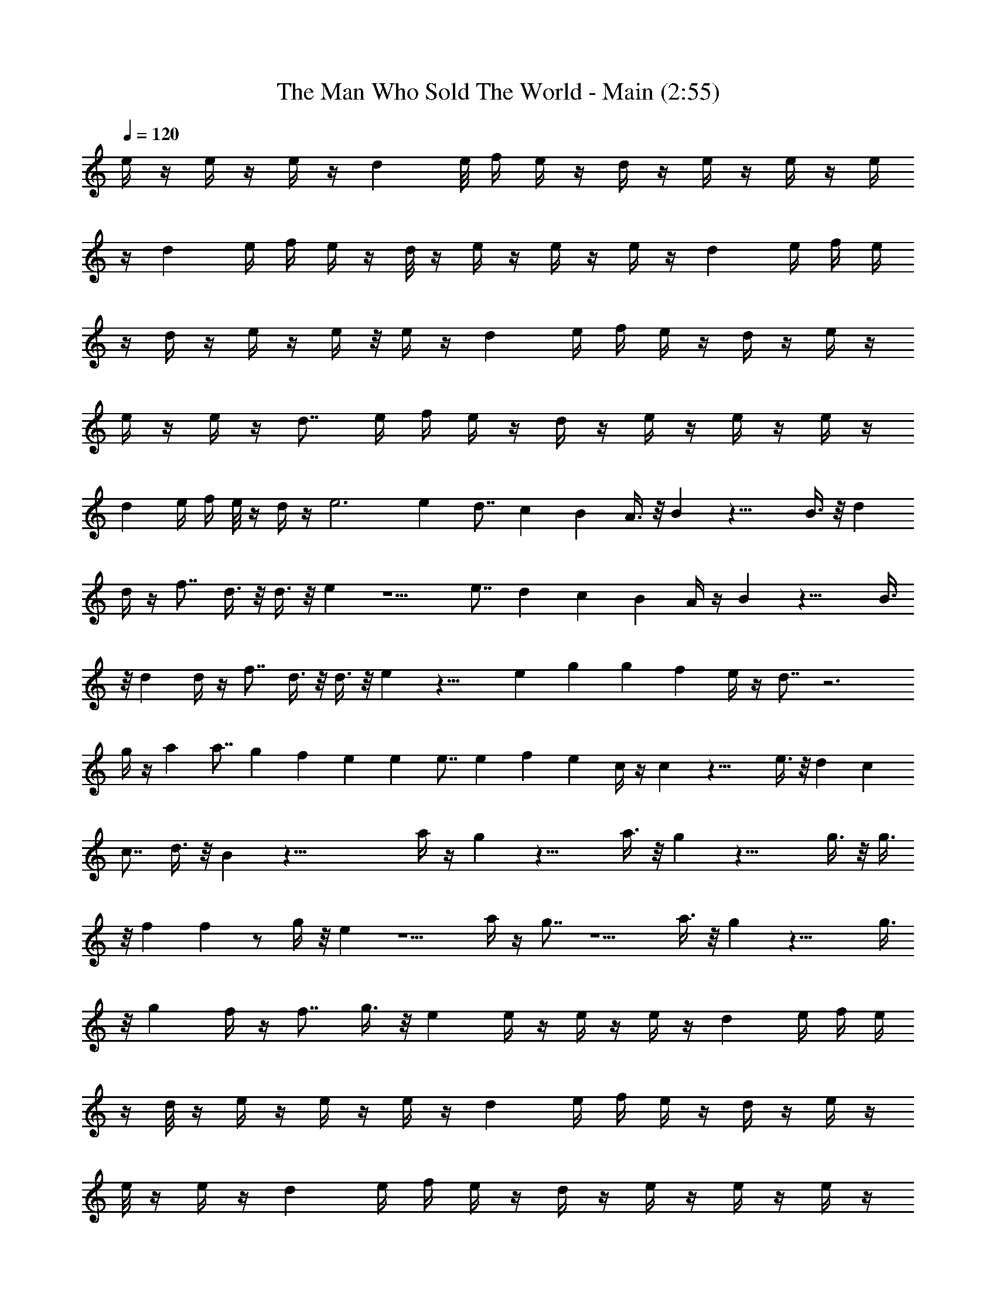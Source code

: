 X:1
T:The Man Who Sold The World - Main (2:55)
Z:Transcribed by Nedwyrd of Landroval
%  Original file:soldtheworldmain.mid
%  Transpose:-5
L:1/4
Q:120
K:C
e/4 z/4 e/4 z/4 e/4 z/4 d e/8 f/4 e/4 z/4 d/4 z/4 e/4 z/4 e/4 z/4 e/4
z/4 d e/4 f/4 e/4 z/4 d/8 z/4 e/4 z/4 e/4 z/4 e/4 z/4 d e/4 f/4 e/4
z/4 d/4 z/4 e/4 z/4 e/4 z/8 e/4 z/4 d e/4 f/4 e/4 z/4 d/4 z/4 e/4 z/4
e/4 z/4 e/4 z/4 d7/8 e/4 f/4 e/4 z/4 d/4 z/4 e/4 z/4 e/4 z/4 e/4 z/4
d e/4 f/4 e/8 z/4 d/4 z/4 e3 e d7/8 c B A3/8 z/8 B z23/8 B3/8 z/8 d
d/4 z/4 f7/8 d3/8 z/8 d3/8 z/8 e z5/2 e7/8 d c B A/4 z/4 B z23/8 B3/8
z/8 d d/4 z/4 f7/8 d3/8 z/8 d3/8 z/8 e z19/8 e g g f e/4 z/4 d7/8 z3
g/4 z/4 a a7/8 g f e e e7/8 e f [ez/2] c/4 z/4 c z19/8 e3/8 z/8 d c
c7/8 d3/8 z/8 B z51/8 a/4 z/4 g z19/8 a3/8 z/8 g z23/8 g3/8 z/8 g3/8
z/8 f f z/2 g/4 z/8 e z5/2 a/4 z/4 g7/8 z5/2 a3/8 z/8 g z23/8 g3/8
z/8 g f/4 z/4 f7/8 g3/8 z/8 e e/4 z/4 e/4 z/4 e/4 z/4 d e/4 f/4 e/4
z/4 d/8 z/4 e/4 z/4 e/4 z/4 e/4 z/4 d e/4 f/4 e/4 z/4 d/4 z/4 e/4 z/4
e/8 z/4 e/4 z/4 d e/4 f/4 e/4 z/4 d/4 z/4 e/4 z/4 e/4 z/4 e/4 z/4
d7/8 e/4 f/4 e/4 z/4 d/4 z/4 e/4 z/4 e/4 z/4 e/4 z/4 d e/4 f/8 e/4
z/4 d/4 z/4 e/4 z/4 e/4 z/4 e/4 z/4 d e/4 f/4 e/4 z/4 d/4 z/4 e23/8 e
d c7/8 B A3/8 z/8 B z23/8 B3/8 z/8 d d3/8 z/8 f d/4 z/4 d/4 z/8 e
z5/2 e d7/8 c B A3/8 z/8 B z23/8 B3/8 z/8 d d/4 z/4 f d/4 z/8 d3/8
z/8 e z5/2 e7/8 g g f e3/8 z/8 d z23/8 g3/8 z/8 a a g7/8 f e e e e7/8
f [ez/2] c3/8 z/8 c z19/8 e3/8 z/8 d c c d/4 z/4 B7/8 z51/8 a3/8 z/8
g z19/8 a3/8 z/8 g z23/8 g3/8 z/8 g3/8 z/8 f f z/2 g/4 z/4 e7/8 z5/2
a3/8 z/8 g z19/8 a3/8 z/8 g z23/8 g3/8 z/8 g f3/8 z/8 f g/4 z/4 e7/8
[e/2EB] e/2 e/4 z/4 d e/4 f/4 e/4 z/4 d/4 z/4 e/4 z/4 e/8 z/4 e/4 z/4
d e/4 f/4 e/4 z/4 d/4 z/4 e/4 z/4 e/4 z/4 e/4 z/4 d7/8 e/4 f/4 e/4
z/4 d/4 z/4 e/4 z/4 e/4 z/4 e/4 z/4 d e/4 f/8 e/4 z/4 d/4 z/4 e/4 z/4
e/4 z/4 e/4 z/4 d e/4 f/4 e/4 z/4 d/4 z/8 e/4 z/4 e/4 z/4 e/4 z/4 d
e/4 f/4 e/4 z/4 d/4 z/4 e/4 z/4 e/4 z/4 e/8 z/4 d e/4 f/4 e/4 z/4 d/4
z/4 e/4 z/4 e/4 z/4 e/4 z/4 d7/8 e/4 f/4 e/4 z/4 d/4 z3/4 a/8 a/8 b/8
b/8 ^a b b7/8 b b/4 z/4 b z/2 b e/4 z/8 e/4 z/4 e/4 z/4 d e/4 f/4 e/4
z/4 d/4 z/4 e/4 z/4 e/4 z/4 e/4 z/4 d7/8 e/4 f/4 e/4 z3/8 g/8 ^g/8
=a/8 ^a/8 b/8 c'2 z/4 c'7/8 z/2 c' z/2 c' c'/4 z/4 c'/4 z/4 b/4 z/8 b
z/2 =a z/2 a a7/8 z/2 a a/4 z/4 a/4 z/4 a/4 z/4 a/4 z/4 b b7/8 z/2 b
b z/2 b z/2 b/8 z/4 b/4 z/4 e/4 z/4 e/4 z/4 e/4 z/4 d e/4 f/4 e/4 z/4
d/4 z/4 e/4 z/8 e/4 z/4 e/4 z/4 d e/4 f/4 e/4 z/4 =g/8 z/8 ^g/8 a/8
[^a/8b/8] z/8 c'15/8 z/4 c' z/2 c' z/2 c' c'/8 z/4 c'/4 z/4 b/4 z/4 b
z/2 =a z/2 a7/8 a z/2 a a/4 z/4 a/4 z/4 ^a/4 z/4 b7/8 z/2 b z/2 b b
z/2 b7/8 b/4 z/4 b e/4 z/4 e/4 z/4 e/4 z/4 d e/4 f/4 e/8 z/4 d/4 z/4
e/4 z/4 e/4 z/4 e/4 z/4 d e/4 f/4 e/4 z/4 d/4 z/4 e23/8 